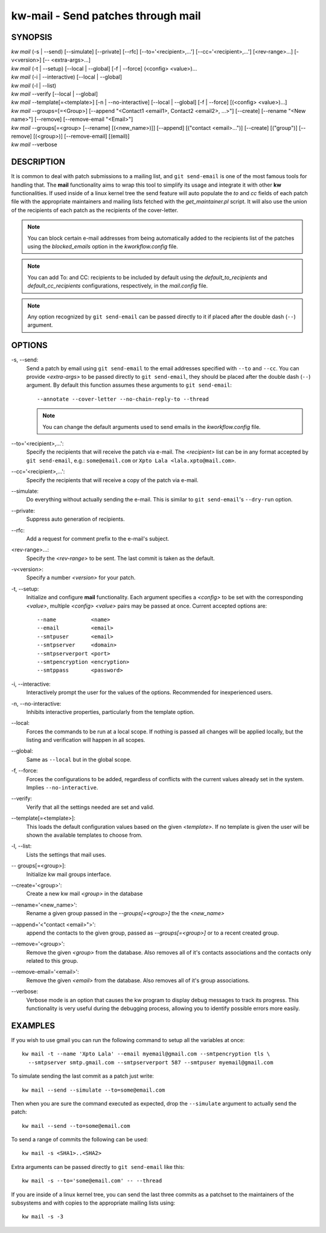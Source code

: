 ===================================
kw-mail - Send patches through mail
===================================

.. _mail-doc:

SYNOPSIS
========
| *kw mail* (-s | \--send) [\--simulate] [\--private] [\--rfc] [\--to='<recipient>,...'] [\--cc='<recipient>,...'] [<rev-range>...] [-v<version>] [\-- <extra-args>...]
| *kw mail* (-t | \--setup) [\--local | \--global] [-f | \--force] (<config> <value>)...
| *kw mail* (-i | \--interactive) [\--local | \--global]
| *kw mail* (-l | \--list)
| *kw mail* \--verify [\--local | \--global]
| *kw mail* \--template[=<template>] [-n | \--no-interactive] [\--local | \--global] [-f | \--force] [(<config> <value>)...]
| *kw mail* \--groups=[=<Group>] [--append "<Contact1 <email1>, Contact2 <email2>, ...>"] [--create] [--rename "<New name>"] [--remove] [--remove-email "<Email>"]
| *kw mail* \--groups[=<group> [--rename] [(<new_name>)]] [--append] [("contact <email>...")] [\--create] [("group")]  [\--remove] [(<group>)] [\--remove-email] [(email)]
| *kw mail* \--verbose


DESCRIPTION
===========
It is common to deal with patch submissions to a mailing list, and
``git send-email`` is one of the most famous tools for handling that. The
**mail** functionality aims to wrap this tool to simplify its usage and
integrate it with other **kw** functionalities.
If used inside of a linux kernel tree the send feature will auto populate the
*to* and *cc* fields of each patch file with the appropriate maintainers and
mailing lists fetched with the *get_maintainer.pl* script. It will also use
the union of the recipients of each patch as the recipients of the cover-letter.

.. note::
  You can block certain e-mail addresses from being automatically added to the
  recipients list of the patches using the *blocked_emails* option in the
  *kworkflow.config* file.

.. note::
  You can add To\: and CC\: recipients to be included by default using the
  *default_to_recipients* and *default_cc_recipients* configurations, respectively,
  in the *mail.config* file.

.. note::
  Any option recognized by ``git send-email`` can be passed directly to it if
  placed after the double dash (``--``) argument.

OPTIONS
=======
-s, \--send:
  Send a patch by email using ``git send-email`` to the email addresses
  specified with ``--to`` and ``--cc``. You can provide *<extra-args>* to be
  passed directly to ``git send-email``, they should be placed after the double
  dash (``--``) argument. By default this function assumes these arguments to
  ``git send-email``::

    --annotate --cover-letter --no-chain-reply-to --thread

  .. note::
    You can change the default arguments used to send emails in the
    *kworkflow.config* file.

\--to='<recipient>,...':
  Specify the recipients that will receive the patch via e-mail. The
  *<recipient>* list can be in any format accepted by ``git send-email``, e.g.:
  ``some@email.com`` or ``Xpto Lala <lala.xpto@mail.com>``.

\--cc='<recipient>,...':
  Specify the recipients that will receive a copy of the patch via e-mail.

\--simulate:
  Do everything without actually sending the e-mail. This is similar to
  ``git send-email``'s ``--dry-run`` option.

\--private:
  Suppress auto generation of recipients.

\--rfc:
  Add a request for comment prefix to the e-mail's subject.

<rev-range>...:
  Specify the *<rev-range>* to be sent. The last commit is taken as the
  default.

-v<version>:
  Specify a number *<version>* for your patch.

-t, \--setup:
  Initialize and configure **mail** functionality. Each argument specifies a
  *<config>* to be set with the corresponding *<value>*, multiple *<config>*
  *<value>* pairs may be passed at once. Current accepted options are::

    --name           <name>
    --email          <email>
    --smtpuser       <email>
    --smtpserver     <domain>
    --smtpserverport <port>
    --smtpencryption <encryption>
    --smtppass       <password>

-i, \--interactive:
  Interactively prompt the user for the values of the options. Recommended for
  inexperienced users.

-n, \--no-interactive:
  Inhibits interactive properties, particularly from the template option.

\--local:
  Forces the commands to be run at a local scope. If nothing is passed all
  changes will be applied locally, but the listing and verification will happen
  in all scopes.

\--global:
  Same as ``--local`` but in the global scope.

-f, \--force:
  Forces the configurations to be added, regardless of conflicts with the
  current values already set in the system. Implies ``--no-interactive``.

\--verify:
  Verify that all the settings needed are set and valid.

\--template[=<template>]:
  This loads the default configuration values based on the given *<template>*.
  If no template is given the user will be shown the available templates to
  choose from.

-l, \--list:
  Lists the settings that mail uses.

\-- groups[=<group>]:
  Initialize kw mail groups interface. 
     
\--create='<group>':
  Create a new kw mail *<group>* in the database

\--rename='<new_name>':
  Rename a given group passed in the *--groups[=<group>]* the the *<new_name>*

\--append='<"contact <email>">':
  append the contacts to the given group, passed as *--groups[=<group>]*
  or to a recent created group.

\--remove='<group>':
  Remove the given *<group>* from the database.
  Also removes all of it's contacts associations and the contacts
  only related to this group.

\--remove-email='<email>':
  Remove the given *<email>* from the database.
  Also removes all of it's group associations.
 

\--verbose:
  Verbose mode is an option that causes the kw program to display debug messages to track
  its progress. This functionality is very useful during the debugging process, allowing
  you to identify possible errors more easily.

EXAMPLES
========
If you wish to use gmail you can run the following command to setup all the
variables at once::

  kw mail -t --name 'Xpto Lala' --email myemail@gmail.com --smtpencryption tls \
    --smtpserver smtp.gmail.com --smtpserverport 587 --smtpuser myemail@gmail.com

To simulate sending the last commit as a patch just write::

  kw mail --send --simulate --to=some@email.com

Then when you are sure the command executed as expected, drop the
``--simulate`` argument to actually send the patch::

  kw mail --send --to=some@email.com

To send a range of commits the following can be used::

  kw mail -s <SHA1>..<SHA2>

Extra arguments can be passed directly to ``git send-email`` like this::

  kw mail -s --to='some@email.com' -- --thread

If you are inside of a linux kernel tree, you can send the last three commits
as a patchset to the maintainers of the subsystems and with copies to the
appropriate mailing lists using::

  kw mail -s -3
